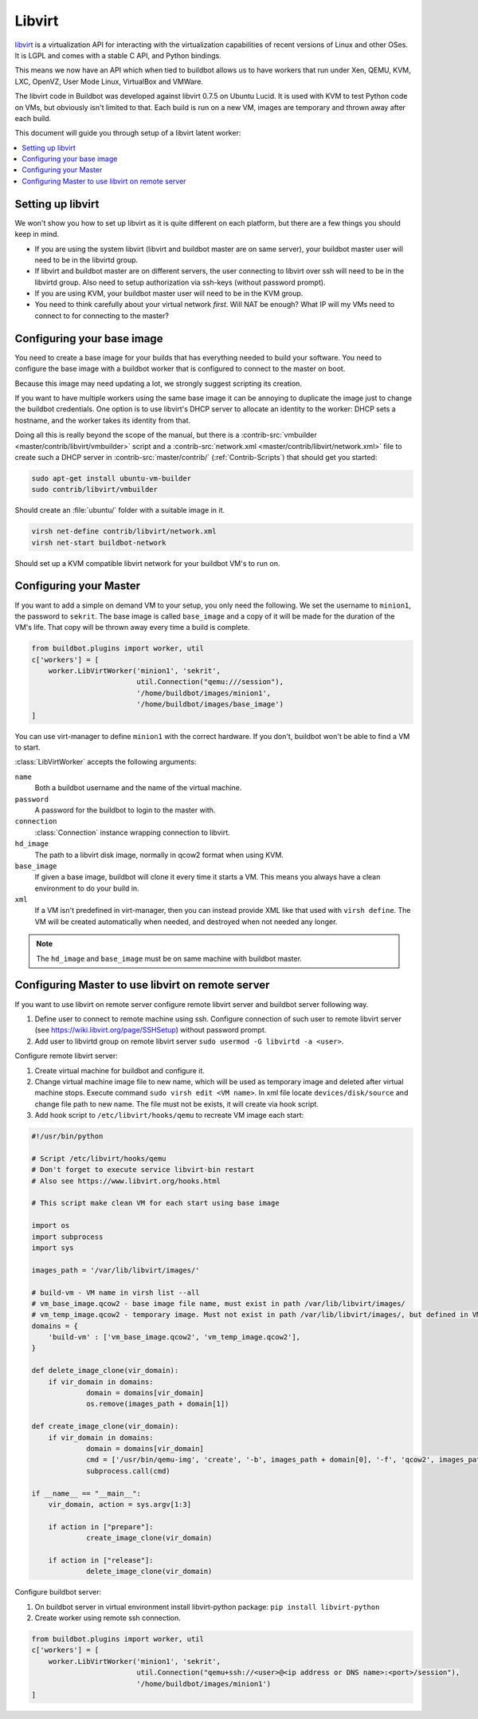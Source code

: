 .. -*- rst -*-

.. index::
   libvirt
   Workers; libvirt

.. bb:worker:: LibVirtWorker

Libvirt
=======

.. @cindex LibVirtWorker
.. py:class:: buildbot.worker.libvirt.LibVirtWorker

`libvirt <http://www.libvirt.org/>`_ is a virtualization API for interacting with the virtualization capabilities of recent versions of Linux and other OSes.
It is LGPL and comes with a stable C API, and Python bindings.

This means we now have an API which when tied to buildbot allows us to have workers that run under Xen, QEMU, KVM, LXC, OpenVZ, User Mode Linux, VirtualBox and VMWare.

The libvirt code in Buildbot was developed against libvirt 0.7.5 on Ubuntu Lucid.
It is used with KVM to test Python code on VMs, but obviously isn't limited to that.
Each build is run on a new VM, images are temporary and thrown away after each build.

This document will guide you through setup of a libvirt latent worker:

.. contents::
   :depth: 1
   :local:

Setting up libvirt
------------------

We won't show you how to set up libvirt as it is quite different on each platform, but there are a few things you should keep in mind.

* If you are using the system libvirt (libvirt and buildbot master are on same server), your buildbot master user will need to be in the libvirtd group.
* If libvirt and buildbot master are on different servers, the user connecting to libvirt over ssh will need to be in the libvirtd group. Also need to setup authorization via ssh-keys (without password prompt).   
* If you are using KVM, your buildbot master user will need to be in the KVM group.
* You need to think carefully about your virtual network *first*.
  Will NAT be enough?
  What IP will my VMs need to connect to for connecting to the master?

Configuring your base image
---------------------------

You need to create a base image for your builds that has everything needed to build your software.
You need to configure the base image with a buildbot worker that is configured to connect to the master on boot.

Because this image may need updating a lot, we strongly suggest scripting its creation.

If you want to have multiple workers using the same base image it can be annoying to duplicate the image just to change the buildbot credentials.
One option is to use libvirt's DHCP server to allocate an identity to the worker: DHCP sets a hostname, and the worker takes its identity from that.

Doing all this is really beyond the scope of the manual, but there is a :contrib-src:`vmbuilder <master/contrib/libvirt/vmbuilder>` script and a :contrib-src:`network.xml <master/contrib/libvirt/network.xml>` file to create such a DHCP server in :contrib-src:`master/contrib/` (:ref:`Contrib-Scripts`) that should get you started:

.. code-block:: bash

    sudo apt-get install ubuntu-vm-builder
    sudo contrib/libvirt/vmbuilder

Should create an :file:`ubuntu/` folder with a suitable image in it.

.. code-block:: none

    virsh net-define contrib/libvirt/network.xml
    virsh net-start buildbot-network

Should set up a KVM compatible libvirt network for your buildbot VM's to run on.

Configuring your Master
-----------------------

If you want to add a simple on demand VM to your setup, you only need the following.
We set the username to ``minion1``, the password to ``sekrit``.
The base image is called ``base_image`` and a copy of it will be made for the duration of the VM's life.
That copy will be thrown away every time a build is complete.

.. code-block:: python

    from buildbot.plugins import worker, util
    c['workers'] = [
        worker.LibVirtWorker('minion1', 'sekrit',
                             util.Connection("qemu:///session"),
                             '/home/buildbot/images/minion1',
                             '/home/buildbot/images/base_image')
    ]

You can use virt-manager to define ``minion1`` with the correct hardware.
If you don't, buildbot won't be able to find a VM to start.

:class:`LibVirtWorker` accepts the following arguments:

``name``
    Both a buildbot username and the name of the virtual machine.

``password``
    A password for the buildbot to login to the master with.

``connection``
    :class:`Connection` instance wrapping connection to libvirt.

``hd_image``
    The path to a libvirt disk image, normally in qcow2 format when using KVM.

``base_image``
    If given a base image, buildbot will clone it every time it starts a VM.
    This means you always have a clean environment to do your build in.

``xml``
    If a VM isn't predefined in virt-manager, then you can instead provide XML like that used with ``virsh define``.
    The VM will be created automatically when needed, and destroyed when not needed any longer.
    
.. note:: The ``hd_image`` and ``base_image`` must be on same machine with buildbot master.

Configuring Master to use libvirt on remote server
---------------------------------------------------

If you want to use libvirt on remote server configure remote libvirt server and buildbot server following way.

1. Define user to connect to remote machine using ssh. Configure connection of such user to remote libvirt server (see https://wiki.libvirt.org/page/SSHSetup) without password prompt.
2. Add user to libvirtd group on remote libvirt server ``sudo usermod -G libvirtd -a <user>``.

Configure remote libvirt server:

1. Create virtual machine for buildbot and configure it. 
2. Change virtual machine image file to new name, which will be used as temporary image and deleted after virtual machine stops. Execute command ``sudo virsh edit <VM name>``. In xml file locate ``devices/disk/source`` and change file path to new name. The file must not be exists, it will create via hook script.
3. Add hook script to ``/etc/libvirt/hooks/qemu`` to recreate VM image each start:

.. code-block:: python

   #!/usr/bin/python

   # Script /etc/libvirt/hooks/qemu
   # Don't forget to execute service libvirt-bin restart
   # Also see https://www.libvirt.org/hooks.html

   # This script make clean VM for each start using base image

   import os
   import subprocess
   import sys

   images_path = '/var/lib/libvirt/images/'
   
   # build-vm - VM name in virsh list --all
   # vm_base_image.qcow2 - base image file name, must exist in path /var/lib/libvirt/images/
   # vm_temp_image.qcow2 - temporary image. Must not exist in path /var/lib/libvirt/images/, but defined in VM config file
   domains = {
       'build-vm' : ['vm_base_image.qcow2', 'vm_temp_image.qcow2'],
   }

   def delete_image_clone(vir_domain):
       if vir_domain in domains:
	        domain = domains[vir_domain]
	        os.remove(images_path + domain[1])

   def create_image_clone(vir_domain):
       if vir_domain in domains:
	        domain = domains[vir_domain]
	        cmd = ['/usr/bin/qemu-img', 'create', '-b', images_path + domain[0], '-f', 'qcow2', images_path + domain[1]]
	        subprocess.call(cmd)

   if __name__ == "__main__":
       vir_domain, action = sys.argv[1:3]

       if action in ["prepare"]:
	        create_image_clone(vir_domain)

       if action in ["release"]:
	        delete_image_clone(vir_domain)

Configure buildbot server:

1. On buildbot server in virtual environment install libvirt-python package: ``pip install libvirt-python``
2. Create worker using remote ssh connection.

.. code-block:: python

    from buildbot.plugins import worker, util
    c['workers'] = [
        worker.LibVirtWorker('minion1', 'sekrit',
                             util.Connection("qemu+ssh://<user>@<ip address or DNS name>:<port>/session"),
                             '/home/buildbot/images/minion1')
    ]

